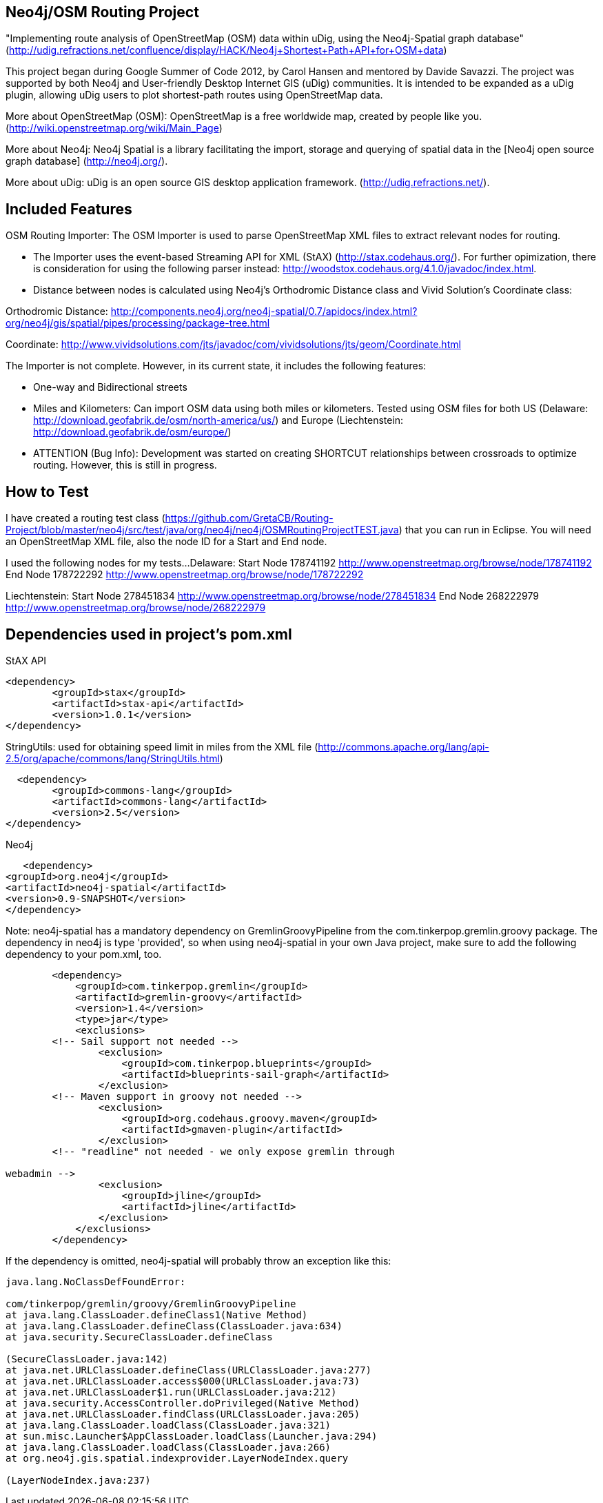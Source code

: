 == Neo4j/OSM Routing Project ==

"Implementing route analysis of OpenStreetMap (OSM) data within uDig, using the Neo4j-Spatial graph database" 
(http://udig.refractions.net/confluence/display/HACK/Neo4j+Shortest+Path+API+for+OSM+data)

This project began during Google Summer of Code 2012, by Carol Hansen and mentored by Davide Savazzi. The project was supported by both Neo4j and User-friendly Desktop Internet GIS (uDig) communities. It is intended to be expanded as a uDig plugin, allowing uDig users to plot shortest-path routes using OpenStreetMap data.

More about OpenStreetMap (OSM):
OpenStreetMap is a free worldwide map, created by people like you.
(http://wiki.openstreetmap.org/wiki/Main_Page)

More about Neo4j:
Neo4j Spatial is a library facilitating the import, storage and querying of spatial data in the [Neo4j open source graph database] 
(http://neo4j.org/).

More about uDig:
uDig is an open source GIS desktop application framework. 
(http://udig.refractions.net/).


== Included Features ==
OSM Routing Importer: The OSM Importer is used to parse OpenStreetMap XML files to extract relevant nodes for routing.

* The Importer uses the event-based Streaming API for XML (StAX)
(http://stax.codehaus.org/). For further opimization, there is consideration for using the following parser instead: http://woodstox.codehaus.org/4.1.0/javadoc/index.html.

* Distance between nodes is calculated using Neo4j's Orthodromic Distance class and Vivid Solution's Coordinate class:

Orthodromic Distance:
http://components.neo4j.org/neo4j-spatial/0.7/apidocs/index.html?org/neo4j/gis/spatial/pipes/processing/package-tree.html

Coordinate:
http://www.vividsolutions.com/jts/javadoc/com/vividsolutions/jts/geom/Coordinate.html

The Importer is not complete. However, in its current state, it includes the following features:

* One-way and Bidirectional streets

* Miles and Kilometers: Can import OSM data using both miles or kilometers. Tested using OSM files for both US (Delaware: http://download.geofabrik.de/osm/north-america/us/) and Europe (Liechtenstein: http://download.geofabrik.de/osm/europe/)

* ATTENTION (Bug Info): Development was started on creating SHORTCUT relationships between crossroads to optimize routing. However, this is still in progress. 

== How to Test ==
I have created a routing test class (https://github.com/GretaCB/Routing-Project/blob/master/neo4j/src/test/java/org/neo4j/neo4j/OSMRoutingProjectTEST.java) that you can run in Eclipse.
You will need an OpenStreetMap XML file, also the node ID for a Start and End node.

I used the following nodes for my tests...
Delaware:
Start Node 178741192 http://www.openstreetmap.org/browse/node/178741192
End Node 178722292 http://www.openstreetmap.org/browse/node/178722292

Liechtenstein:
Start Node 278451834 http://www.openstreetmap.org/browse/node/278451834
End Node 268222979 http://www.openstreetmap.org/browse/node/268222979
 
== Dependencies used in project's pom.xml ==

StAX API
--------------------------
<dependency>
	<groupId>stax</groupId>
	<artifactId>stax-api</artifactId>
	<version>1.0.1</version>
</dependency>
--------------------------


StringUtils: used for obtaining speed limit in miles from the XML file 
(http://commons.apache.org/lang/api-2.5/org/apache/commons/lang/StringUtils.html)
--------------------------
  <dependency>
	<groupId>commons-lang</groupId>
	<artifactId>commons-lang</artifactId>
	<version>2.5</version>
</dependency>
--------------------------


Neo4j
--------------------------
   <dependency> 
<groupId>org.neo4j</groupId> 
<artifactId>neo4j-spatial</artifactId>
<version>0.9-SNAPSHOT</version> 
</dependency>
--------------------------
Note: neo4j-spatial has a mandatory dependency on GremlinGroovyPipeline from the
com.tinkerpop.gremlin.groovy package. The dependency in neo4j is type 'provided', so when using
neo4j-spatial in your own Java project, make sure to add the following dependency to your pom.xml, too.
--------------------------
        <dependency>
            <groupId>com.tinkerpop.gremlin</groupId>
            <artifactId>gremlin-groovy</artifactId>
            <version>1.4</version>
            <type>jar</type>
            <exclusions>
        <!-- Sail support not needed -->
                <exclusion>
                    <groupId>com.tinkerpop.blueprints</groupId>
                    <artifactId>blueprints-sail-graph</artifactId>
                </exclusion>
        <!-- Maven support in groovy not needed -->
                <exclusion>
                    <groupId>org.codehaus.groovy.maven</groupId>
                    <artifactId>gmaven-plugin</artifactId>
                </exclusion>
        <!-- "readline" not needed - we only expose gremlin through 

webadmin -->
                <exclusion>
                    <groupId>jline</groupId>
                    <artifactId>jline</artifactId>
                </exclusion>
            </exclusions>
        </dependency>
--------------------------
If the dependency is omitted, neo4j-spatial will probably throw an exception like this:
--------------------------
java.lang.NoClassDefFoundError: 

com/tinkerpop/gremlin/groovy/GremlinGroovyPipeline
at java.lang.ClassLoader.defineClass1(Native Method)
at java.lang.ClassLoader.defineClass(ClassLoader.java:634)
at java.security.SecureClassLoader.defineClass

(SecureClassLoader.java:142)
at java.net.URLClassLoader.defineClass(URLClassLoader.java:277)
at java.net.URLClassLoader.access$000(URLClassLoader.java:73)
at java.net.URLClassLoader$1.run(URLClassLoader.java:212)
at java.security.AccessController.doPrivileged(Native Method)
at java.net.URLClassLoader.findClass(URLClassLoader.java:205)
at java.lang.ClassLoader.loadClass(ClassLoader.java:321)
at sun.misc.Launcher$AppClassLoader.loadClass(Launcher.java:294)
at java.lang.ClassLoader.loadClass(ClassLoader.java:266)
at org.neo4j.gis.spatial.indexprovider.LayerNodeIndex.query

(LayerNodeIndex.java:237)
--------------------------